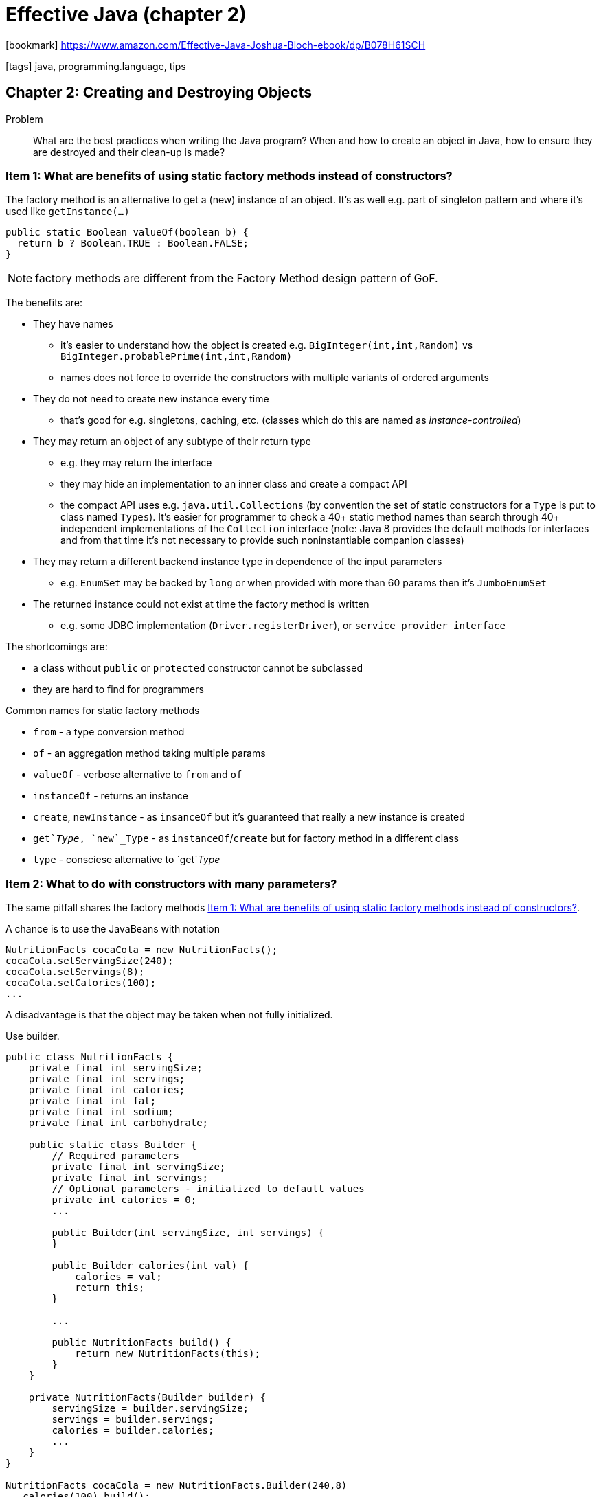 = Effective Java (chapter 2)

:icons: font

icon:bookmark[] https://www.amazon.com/Effective-Java-Joshua-Bloch-ebook/dp/B078H61SCH

icon:tags[] java, programming.language, tips

== Chapter 2: Creating and Destroying Objects

Problem::  What are the best practices when writing the Java program?
           When and how to create an object in Java, how to ensure they are destroyed and their clean-up is made?

[[item1-factory-methods]]
=== Item 1: What are benefits of using static factory methods instead of constructors?

The factory method is an alternative to get a (new) instance of an object.
It's as well e.g. part of singleton pattern and where it's used like `getInstance(...)`

[source,java]
----
public static Boolean valueOf(boolean b) {
  return b ? Boolean.TRUE : Boolean.FALSE;
}
----

NOTE: factory methods are different from the Factory Method design pattern of GoF.

The benefits are:

* They have names
** it's easier to understand how the object is created e.g. `BigInteger(int,int,Random)`
   vs `BigInteger.probablePrime(int,int,Random)`
** names does not force to override the constructors with multiple variants of ordered
   arguments
* They do not need to create new instance every time
** that's good for e.g. singletons, caching, etc.
   (classes which do this are named as _instance-controlled_)
* They may return an object of any subtype of their return type
** e.g. they may return the interface
** they may hide an implementation to an inner class and create a compact API
** the compact API uses e.g. `java.util.Collections` (by convention the set
  of static constructors for a `Type` is put to class named `Types`). It's easier
  for programmer to check a 40+ static method names than search through 40+ independent
  implementations of the `Collection` interface
  (note: Java 8 provides the default methods for interfaces and from that time
    it's not necessary to provide such noninstantiable companion classes)
* They may return a different backend instance type in dependence of the input parameters
** e.g. `EnumSet` may be backed by `long` or when provided with more than 60 params then it's `JumboEnumSet`
* The returned instance could not exist at time the factory method is written
** e.g. some JDBC implementation (`Driver.registerDriver`), or `service provider interface`

The shortcomings are:

* a class without `public` or `protected` constructor cannot be subclassed
* they are hard to find for programmers

Common names for static factory methods

* `from` - a type conversion method
* `of` - an aggregation method taking multiple params
* `valueOf` - verbose alternative to `from` and `of`
* `instanceOf` - returns an instance
* `create`, `newInstance` - as `insanceOf` but it's guaranteed that really a new instance is created
* `get`_Type_, `new`_Type` - as `instanceOf`/`create` but for factory method in a different class
* `type` - consciese alternative to `get`_Type_

=== Item 2: What to do with constructors with many parameters?

The same pitfall shares the factory methods <<item1-factory-methods>>.

A chance is to use the JavaBeans with notation

[source,java]
----
NutritionFacts cocaCola = new NutritionFacts();
cocaCola.setServingSize(240);
cocaCola.setServings(8);
cocaCola.setCalories(100);
...
----

A disadvantage is that the object may be taken when not fully initialized.

Use builder.

[source,java]
----
public class NutritionFacts {
    private final int servingSize;
    private final int servings;
    private final int calories;
    private final int fat;
    private final int sodium;
    private final int carbohydrate;

    public static class Builder {
        // Required parameters
        private final int servingSize;
        private final int servings;
        // Optional parameters - initialized to default values
        private int calories = 0;
        ...

        public Builder(int servingSize, int servings) {
        }

        public Builder calories(int val) {
            calories = val;
            return this;
        }

        ...

        public NutritionFacts build() {
            return new NutritionFacts(this);
        }
    }

    private NutritionFacts(Builder builder) {
        servingSize = builder.servingSize;
        servings = builder.servings;
        calories = builder.calories;
        ...
    }
}

NutritionFacts cocaCola = new NutritionFacts.Builder(240,8)
  .calories(100).build();
----

* Builder uses _fluent_ API, simulates named optional parameters (as e.g. Python or Scala offer)
* It could be good for class hierarchies (need to use _generic type with a recursive type parameter_,
  Java lacks a self type and this workaround is known as the _simulated self-type_ idiom)

Disadvantages could be

* for creating an object you first need to create a builder; it could be an issue for performance critical applications
* it's verbose than the simple (telescoping) constructor

=== Item 3: What are the ways to implement singleton?

NOTE: making a class a singleton can make it difficult to test its clients

First approach, using property

[source,java]
----
public static final Elvis INSTANCE = new Elvis();
private Elvis() {...}
----

There is possible to use `AccesibleObject.setAccessible` on the private constructor.
To defend against it it's needed to throw an exception in constructor when asked
to be constructed for the second time.

Second approach, using factory method

[source,java]
----
private static final Elvis INSTANCE = new Elvis();
private Elvis() {...}
public static Elvis getInstance() {return INSTANCE;}
----

This is good when we don't want the singleton anymore the factory method may be changed.
The method reference may be used as a suppliere.g. `Elivs::instance` is a `Supplier<Elvis>`

Any of these two approaches do not solve issue on making the singleton `Serializable`.
If so it's needed to mark all field `transient` and provide `readResolve` method.

[source,java]
----
// readResolve method to preserve singleton property
private Object readResolve() {
  // Return the one true Elvis and let the garbage collector
  // take care of the Elvis impersonator.
  return INSTANCE;
}
----

Third approach, using enum

[source,java]
----
// Enum singleton - the preferred approach
public enum Elvis {
  INSTANCE;
}
----

The enum may have declared methods.
It solves issue with serialization as well.
This approach can't be used when the singleton must extend a superclass (other than Enum).

=== Item 4: How to write an utility class correctly?

There is example of _utility classes_ which makes sense. E.g. `java.util.Arrays` (`Math`, `Colletions`)
It's a set of methods related to some functionality.
The _utility classes_ is meant not to be instantiated. That's the point to make constructor `private`.

A side effect is that the class can't be subclassed.
All constructors must invoke a superclass constructor, explicitly or implicitly,
as there is no accessible superclass constructor now.

[source,java]
----
// Noninstantiable utility class
public class UtilityClass {
  // Suppress default constructor for noninstantiability
  private UtilityClass() { throw new AssertionError(); }
}
----

NOTE: `AssertionError` is not required but it could be considered for defend the "reflection attack"

NOTE: from Java 8 there are default methods as methods which may be put to interface

=== Item 5: Why to prefer dependency injection over the singleton and static utility classes?

* Inappropriate use of the singleton is inflexible and untestable

Static utility classes and singletons are inappropriate for classes whose behavior is parametrized by an underlying resource.
Pass the resource into constructor when creating a new instance instead.

There are various dependency injection framework as Dagger, Guice or Spring that could be used.

=== Item 6: Why to avoid unnecessary objects?

Avoid creation of unnecessary objects is mostly used for improving performance.

Simple objects should not be reused or having a pool of objects is a bad(*!*) practice
in general.

But objects which are well-known to consider for reusing them:

* use `Pattern` rather than `String.matches(...)` (matches creates `Pattern` in background on every call)
* think when using automatic unboxing (use rather primitive types than the boxed one,
  do not mix the boxed and unboxed, watch out for unintentional autoboxing)

=== Item 7: How memory leaks may happen in Java?

Java is automaticall garbage collected but there could be still a memory leak.
It happens when object reference is stored somewhere and not cleaned, aka not set to `null`.

The crucial point is check when the object is `null` only for objects which manages
the memory (caches, stacks, listeners).
For simple objects is overhead to manually set them to `null` and it's a bad practice(*!*).

E.g. the example of the memory leak where the stack maintains the references
and does not `null` them when shrinks the stack size

[source,java]
----
public class Stack {
  private Object[] elements;
  private int size = 0;
  private static final int DEFAULT_INITIAL_CAPACITY = 16;

  public Stack() {
    elements = new Object[DEFAULT_INITIAL_CAPACITY];
  }
  public void push(Object e) {
    ensureCapacity();
    elements[size++] = e;
  }
  public Object pop() {
    if (size == 0) throw new EmptyStackException();
    return elements[--size];
  }
  /** roughly doubling the capacity each time the array needs to grow. */
  private void ensureCapacity() {
    if (elements.length == size)
      elements = Arrays.copyOf(elements, 2 * size + 1);
  }
}
----

The fix is to add to `pop()` method (before `return`) the call of `elements[size] = null;`

NOTE: you may consider use of `WeakHashMap` for some 'caching' purposes.
      The item happens to be automatically obsolete when there is no external(!) reference to item.

=== Item 8: Why to avoid finalizers and cleaners?

Cleaners and finalizers are not ensured to be really called. There is a finalizers
thread which has low priority and finalizing the stuff may take time.

The cleaners has its thread as well.
The cleaning action is a `Runnable` to be invoked at most once when the object
has become phantom reachable unless it has already been explicitly cleaned.

Other troubles:

* The finalizers are not ensured to be called when `System.runFinalization` or `System.gc` is called
* Methods `System.runFinalizersOnExit` and `Runtime.runFinalizersOnExit` are flawed and do not work
* Performance penalty to force finalizers (50 times slower than explicit `try-with-resources`)
* Security problem - _finalizers attack_ (when constructor throws exception then
  malicious subclass may create finalizers which has access to a partially constructed
  object and may call methods that would never be allowed normally. Defense when
  constructor throws the exception - create `final` `finalize` method in class.)
* Exception from cleaner/finalizers are swallowed


. Finalizer example
[source,java]
----
@Override
public void finalize() {
  try {
    reader.close();
    System.out.println("Closed BufferedReader in the finalizer");
  } catch (IOException e) {
      // ...
  }
}
----

. Cleaner example
[source,java]
----
// An autocloseable class using a cleaner as a safety net
public class Room implements AutoCloseable {
  private static final Cleaner cleaner = Cleaner.create();

  // Resource that requires cleaning. Must not refer to Room!
  private static class State implements Runnable {
    int numJunkPiles;
    // Number of junk piles in this room
    State(int numJunkPiles) {
      this.numJunkPiles = numJunkPiles;
    }
    // Invoked by close method or cleaner
    @Override public void run() {
      System.out.println("Cleaning room");
      numJunkPiles = 0;
    }
  }

  // The state of this room, shared with our cleanable
  private final State state;
  // Our cleanable. Cleans the room when it’s eligible for gc
  private final Cleaner.Cleanable cleanable;
  public Room(int numJunkPiles) {
    state = new State(numJunkPiles);
    cleanable = cleaner.register(this, state);
  }
  @Override public void close() {
    cleanable.clean();
  }
}
----

*Use* `try-finally` or `try-with-resources` instead.

=== Item 9: Why to prefer `try-with-resources` to `try-finally`

It's easy to write `try-finally` is ugly, especially with more than on resource,
and is not hard to write it wrong.

.Example two resources
[source,java]
----
try (InputStream in = new FileInputStream(src); OutputStream out = new FileOutputStream(dst)) {
  byte[] buf = new byte[BUFFER_SIZE];
  int n;
  while ((n = in.read(buf)) >= 0)
    out.write(buf, 0, n);
}
----

